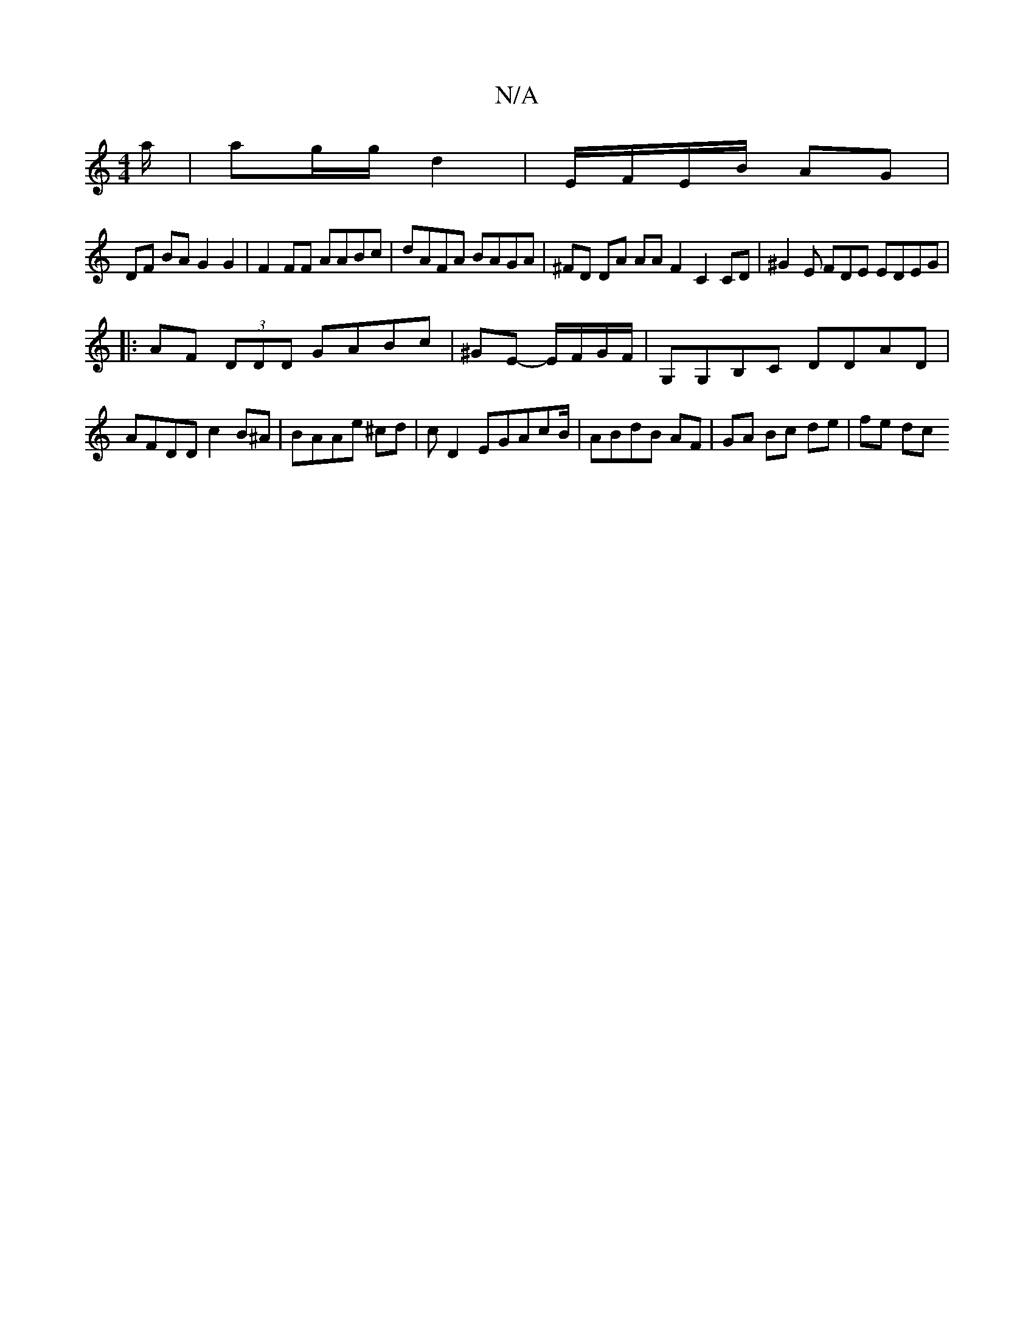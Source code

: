 X:1
T:N/A
M:4/4
R:N/A
K:Cmajor
/a/ | ag/g/ d2 | E/F/E/B/ AG |
DF BA G2 G2 | F2FF AABc|dAFA BAGA | ^FD DA AA F2C2 CD | ^G2E FDE EDEG|
|: AF (3DDD GABc|^GE- E/F/G/F/|G,G,B,C DDAD|AFDD c2B^A|BAAe ^cd|c D2 EGAcB/|ABdB AF|GA Bc de|fe dc